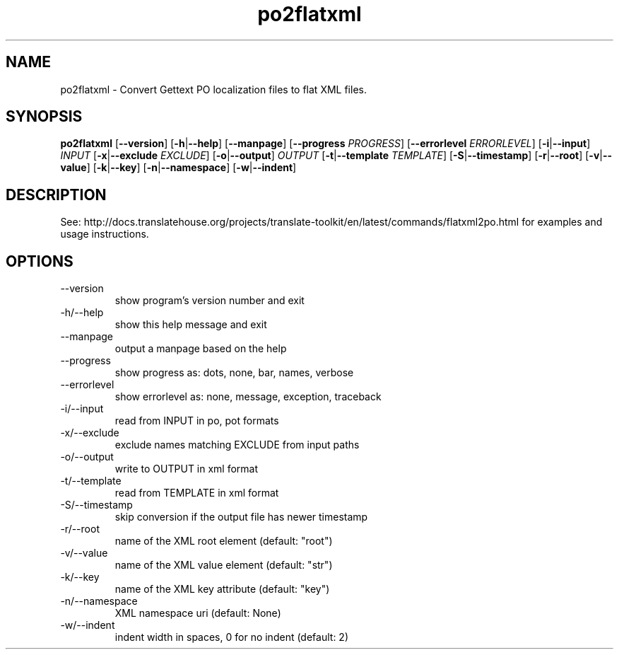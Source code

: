 .\" Autogenerated manpage
.TH po2flatxml 1 "Translate Toolkit 2.4.0" "" "Translate Toolkit 2.4.0"
.SH NAME
po2flatxml \- Convert Gettext PO localization files to flat XML files.
.SH SYNOPSIS
.PP
\fBpo2flatxml \fR[\fP--version\fR]\fP \fR[\fP-h\fR|\fP--help\fR]\fP \fR[\fP--manpage\fR]\fP \fR[\fP--progress \fIPROGRESS\fP\fR]\fP \fR[\fP--errorlevel \fIERRORLEVEL\fP\fR]\fP \fR[\fP-i\fR|\fP--input\fR]\fP \fIINPUT\fP \fR[\fP-x\fR|\fP--exclude \fIEXCLUDE\fP\fR]\fP \fR[\fP-o\fR|\fP--output\fR]\fP \fIOUTPUT\fP \fR[\fP-t\fR|\fP--template \fITEMPLATE\fP\fR]\fP \fR[\fP-S\fR|\fP--timestamp\fR]\fP \fR[\fP-r\fR|\fP--root\fR]\fP \fR[\fP-v\fR|\fP--value\fR]\fP \fR[\fP-k\fR|\fP--key\fR]\fP \fR[\fP-n\fR|\fP--namespace\fR]\fP \fR[\fP-w\fR|\fP--indent\fR]\fP\fP
.SH DESCRIPTION
See: http://docs.translatehouse.org/projects/translate-toolkit/en/latest/commands/flatxml2po.html
for examples and usage instructions.
.SH OPTIONS
.PP
.TP
\-\-version
show program's version number and exit
.TP
\-h/\-\-help
show this help message and exit
.TP
\-\-manpage
output a manpage based on the help
.TP
\-\-progress
show progress as: dots, none, bar, names, verbose
.TP
\-\-errorlevel
show errorlevel as: none, message, exception, traceback
.TP
\-i/\-\-input
read from INPUT in po, pot formats
.TP
\-x/\-\-exclude
exclude names matching EXCLUDE from input paths
.TP
\-o/\-\-output
write to OUTPUT in xml format
.TP
\-t/\-\-template
read from TEMPLATE in xml format
.TP
\-S/\-\-timestamp
skip conversion if the output file has newer timestamp
.TP
\-r/\-\-root
name of the XML root element (default: "root")
.TP
\-v/\-\-value
name of the XML value element (default: "str")
.TP
\-k/\-\-key
name of the XML key attribute (default: "key")
.TP
\-n/\-\-namespace
XML namespace uri (default: None)
.TP
\-w/\-\-indent
indent width in spaces, 0 for no indent (default: 2)
